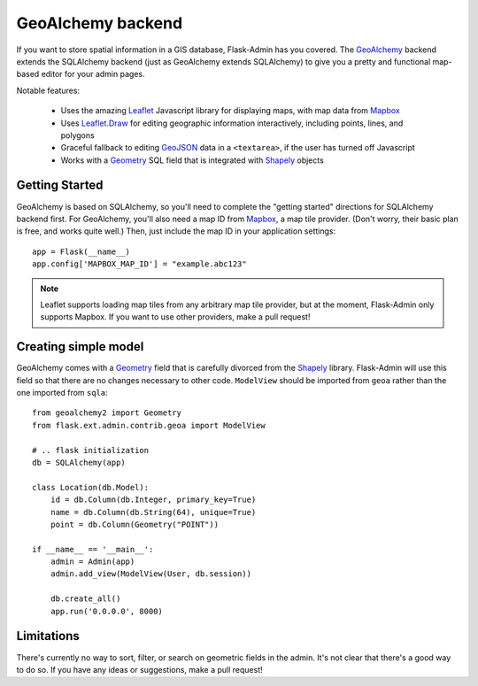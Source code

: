 GeoAlchemy backend
==================

If you want to store spatial information in a GIS database, Flask-Admin has
you covered. The `GeoAlchemy`_ backend extends the SQLAlchemy backend (just as
GeoAlchemy extends SQLAlchemy) to give you a pretty and functional map-based
editor for your admin pages.

Notable features:

 - Uses the amazing `Leaflet`_ Javascript library for displaying maps,
   with map data from `Mapbox`_
 - Uses `Leaflet.Draw`_ for editing geographic information interactively,
   including points, lines, and polygons
 - Graceful fallback to editing `GeoJSON`_ data in a ``<textarea>``, if the
   user has turned off Javascript
 - Works with a `Geometry`_ SQL field that is integrated with `Shapely`_ objects

Getting Started
---------------

GeoAlchemy is based on SQLAlchemy, so you'll need to complete the "getting started"
directions for SQLAlchemy backend first. For GeoAlchemy, you'll also need a
map ID from `Mapbox`_, a map tile provider. (Don't worry, their basic plan
is free, and works quite well.) Then, just include the map ID in your application
settings::

    app = Flask(__name__)
    app.config['MAPBOX_MAP_ID'] = "example.abc123"

.. note::
  Leaflet supports loading map tiles from any arbitrary map tile provider, but
  at the moment, Flask-Admin only supports Mapbox. If you want to use other
  providers, make a pull request!

Creating simple model
---------------------

GeoAlchemy comes with a `Geometry`_ field that is carefully divorced from the
`Shapely`_ library. Flask-Admin will use this field so that there are no 
changes necessary to other code. ``ModelView`` should be imported from 
``geoa`` rather than the one imported from ``sqla``::

    from geoalchemy2 import Geometry
    from flask.ext.admin.contrib.geoa import ModelView

    # .. flask initialization
    db = SQLAlchemy(app)

    class Location(db.Model):
        id = db.Column(db.Integer, primary_key=True)
        name = db.Column(db.String(64), unique=True)
        point = db.Column(Geometry("POINT"))

    if __name__ == '__main__':
        admin = Admin(app)
        admin.add_view(ModelView(User, db.session))

        db.create_all()
        app.run('0.0.0.0', 8000)

Limitations
-----------

There's currently no way to sort, filter, or search on geometric fields
in the admin. It's not clear that there's a good way to do so.
If you have any ideas or suggestions, make a pull request!

.. _GeoAlchemy: http://geoalchemy-2.readthedocs.org/
.. _Leaflet: http://leafletjs.com/
.. _Leaflet.Draw: https://github.com/Leaflet/Leaflet.draw
.. _Shapely: http://toblerity.org/shapely/
.. _Mapbox: https://www.mapbox.com/
.. _GeoJSON: http://geojson.org/
.. _Geometry: http://geoalchemy-2.readthedocs.org/en/latest/types.html#geoalchemy2.types.Geometry
